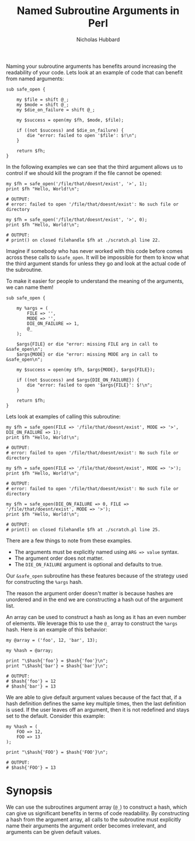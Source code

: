 # -*- mode:org;mode:auto-fill;fill-column:80 -*-
#+title:  Named Subroutine Arguments in Perl
#+author: Nicholas Hubbard

Naming your subroutine arguments has benefits around increasing the
readability of your code. Lets look at an example of code that can
benefit from named arguments:

#+BEGIN_SRC
sub safe_open {

    my $file = shift @_;
    my $mode = shift @_;
    my $die_on_failure = shift @_;

    my $success = open(my $fh, $mode, $file);

    if ((not $success) and $die_on_failure) {
        die "error: failed to open '$file': $!\n";
    }

    return $fh;
}
#+END_SRC

In the following examples we can see that the third argument allows us
to control if we should kill the program if the file cannot be opened:

#+BEGIN_SRC
my $fh = safe_open('/file/that/doesnt/exist', '>', 1);
print $fh "Hello, World!\n";

# OUTPUT:
# error: failed to open '/file/that/doesnt/exist': No such file or directory
#+END_SRC

#+BEGIN_SRC
my $fh = safe_open('/file/that/doesnt/exist', '>', 0);
print $fh "Hello, World!\n";

# OUTPUT:
# print() on closed filehandle $fh at ./scratch.pl line 22.
#+END_SRC

Imagine if somebody who has never worked with this code before comes
across these calls to =&safe_open=. It will be impossible for them
to know what the third argument stands for unless they go and look at
the actual code of the subroutine.

To make it easier for people to understand the meaning of the
arguments, we can name them!

#+BEGIN_SRC
sub safe_open {

    my %args = (
        FILE => '',
        MODE => '',
        DIE_ON_FAILURE => 1,
        @_
    );

    $args{FILE} or die "error: missing FILE arg in call to &safe_open\n";
    $args{MODE} or die "error: missing MODE arg in call to &safe_open\n";

    my $success = open(my $fh, $args{MODE}, $args{FILE});

    if ((not $success) and $args{DIE_ON_FAILURE}) {
        die "error: failed to open '$args{FILE}': $!\n";
    }

    return $fh;
}
#+END_SRC

Lets look at examples of calling this subroutine:

#+BEGIN_SRC
my $fh = safe_open(FILE => '/file/that/doesnt/exist', MODE => '>', DIE_ON_FAILURE => 1);
print $fh "Hello, World!\n";

# OUTPUT:
# error: failed to open '/file/that/doesnt/exist': No such file or directory
#+END_SRC

#+BEGIN_SRC
my $fh = safe_open(FILE => '/file/that/doesnt/exist', MODE => '>');
print $fh "Hello, World!\n";

# OUTPUT:
# error: failed to open '/file/that/doesnt/exist': No such file or directory
#+END_SRC

#+BEGIN_SRC
my $fh = safe_open(DIE_ON_FAILURE => 0, FILE => '/file/that/doesnt/exist', MODE => '>');
print $fh "Hello, World!\n";

# OUTPUT:
# print() on closed filehandle $fh at ./scratch.pl line 25.
#+END_SRC

There are a few things to note from these examples.

  + The arguments must be explicitly named using =ARG => value= syntax.
  + The argument order does not matter.
  + The =DIE_ON_FAILURE= argument is optional and defaults to true.

Our =&safe_open= subroutine has these features because of the strategy
used for constructing the =%args= hash.
    
The reason the argument order doesn't matter is because hashes are
unordered and in the end we are constructing a hash out of the
argument list.

An array can be used to construct a hash as long as it has an even
number of elements. We leverage this to use the =@_= array to
construct the =%args= hash. Here is an example of this behavior:

#+BEGIN_SRC
my @array = ('foo', 12, 'bar', 13);

my %hash = @array;

print "\$hash{'foo'} = $hash{'foo'}\n";
print "\$hash{'bar'} = $hash{'bar'}\n";

# OUTPUT:
# $hash{'foo'} = 12
# $hash{'bar'} = 13
#+END_SRC

We are able to give default argument values because of the fact that,
if a hash definition defines the same key multiple times, then the
last definition is used. If the user leaves off an argument, then it
is not redefined and stays set to the default. Consider this example:

#+BEGIN_SRC
my %hash = (
    FOO => 12,
    FOO => 13
);

print "\$hash{'FOO'} = $hash{'FOO'}\n";

# OUTPUT:
# $hash{'FOO'} = 13
#+END_SRC

* Synopsis

We can use the subroutines argument array (=@_=) to construct a hash,
which can give us significant benefits in terms of code readability.
By constructing a hash from the argument array, all calls to the
subroutine must explicitly name their arguments the argument order
becomes irrelevant, and arguments can be given default values.
